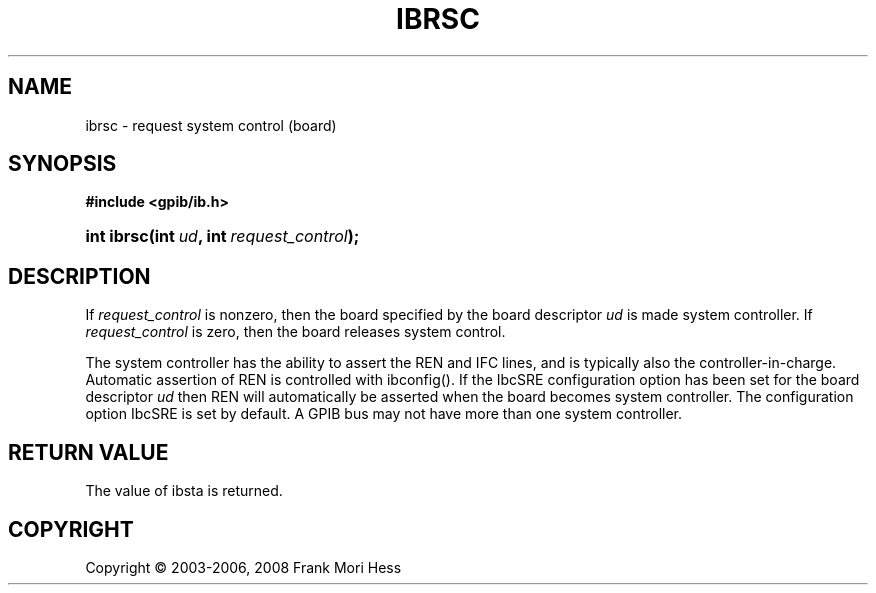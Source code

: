 '\" t
.\"     Title: ibrsc
.\"    Author: Frank Mori Hess
.\" Generator: DocBook XSL Stylesheets vsnapshot <http://docbook.sf.net/>
.\"      Date: 10/04/2025
.\"    Manual: 	Traditional API Functions 
.\"    Source: linux-gpib 4.3.7
.\"  Language: English
.\"
.TH "IBRSC" "3" "10/04/2025" "linux-gpib 4.3.7" "Traditional API Functions"
.\" -----------------------------------------------------------------
.\" * Define some portability stuff
.\" -----------------------------------------------------------------
.\" ~~~~~~~~~~~~~~~~~~~~~~~~~~~~~~~~~~~~~~~~~~~~~~~~~~~~~~~~~~~~~~~~~
.\" http://bugs.debian.org/507673
.\" http://lists.gnu.org/archive/html/groff/2009-02/msg00013.html
.\" ~~~~~~~~~~~~~~~~~~~~~~~~~~~~~~~~~~~~~~~~~~~~~~~~~~~~~~~~~~~~~~~~~
.ie \n(.g .ds Aq \(aq
.el       .ds Aq '
.\" -----------------------------------------------------------------
.\" * set default formatting
.\" -----------------------------------------------------------------
.\" disable hyphenation
.nh
.\" disable justification (adjust text to left margin only)
.ad l
.\" -----------------------------------------------------------------
.\" * MAIN CONTENT STARTS HERE *
.\" -----------------------------------------------------------------
.SH "NAME"
ibrsc \- request system control (board)
.SH "SYNOPSIS"
.sp
.ft B
.nf
#include <gpib/ib\&.h>
.fi
.ft
.HP \w'int\ ibrsc('u
.BI "int ibrsc(int\ " "ud" ", int\ " "request_control" ");"
.SH "DESCRIPTION"
.PP
If
\fIrequest_control\fR
is nonzero, then the board specified by the board descriptor
\fIud\fR
is made system controller\&. If
\fIrequest_control\fR
is zero, then the board releases system control\&.
.PP
The system controller has the ability to assert the REN and IFC lines, and is typically also the controller\-in\-charge\&. Automatic assertion of REN is controlled with
ibconfig()\&. If the IbcSRE configuration option has been set for the board descriptor
\fIud\fR
then REN will automatically be asserted when the board becomes system controller\&. The configuration option IbcSRE is set by default\&. A GPIB bus may not have more than one system controller\&.
.SH "RETURN VALUE"
.PP
The value of
ibsta
is returned\&.
.SH "COPYRIGHT"
.br
Copyright \(co 2003-2006, 2008 Frank Mori Hess
.br
